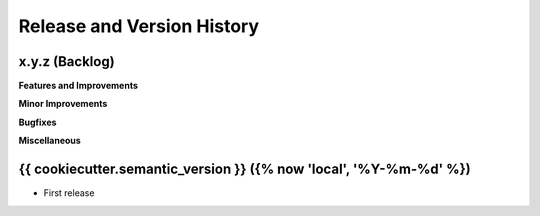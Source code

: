 .. _release_history:

Release and Version History
==============================================================================


x.y.z (Backlog)
~~~~~~~~~~~~~~~~~~~~~~~~~~~~~~~~~~~~~~~~~~~~~~~~~~~~~~~~~~~~~~~~~~~~~~~~~~~~~~
**Features and Improvements**

**Minor Improvements**

**Bugfixes**

**Miscellaneous**


{{ cookiecutter.semantic_version }} ({% now 'local', '%Y-%m-%d' %})
~~~~~~~~~~~~~~~~~~~~~~~~~~~~~~~~~~~~~~~~~~~~~~~~~~~~~~~~~~~~~~~~~~~~~~~~~~~~~~
- First release
